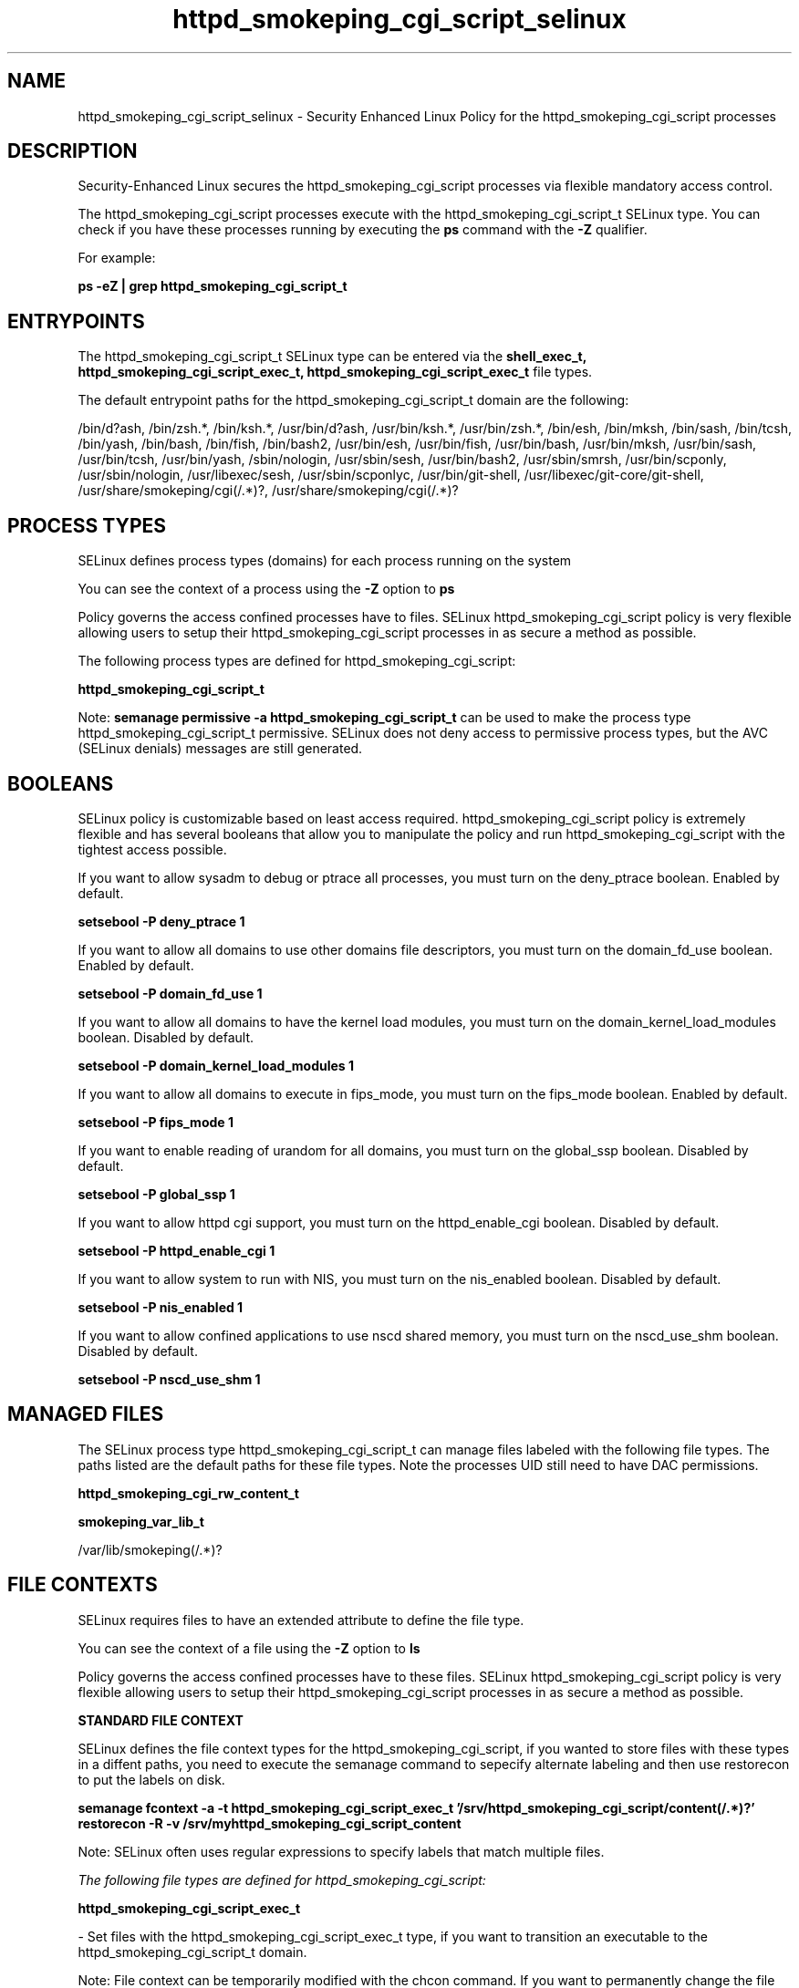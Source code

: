 .TH  "httpd_smokeping_cgi_script_selinux"  "8"  "13-01-16" "httpd_smokeping_cgi_script" "SELinux Policy documentation for httpd_smokeping_cgi_script"
.SH "NAME"
httpd_smokeping_cgi_script_selinux \- Security Enhanced Linux Policy for the httpd_smokeping_cgi_script processes
.SH "DESCRIPTION"

Security-Enhanced Linux secures the httpd_smokeping_cgi_script processes via flexible mandatory access control.

The httpd_smokeping_cgi_script processes execute with the httpd_smokeping_cgi_script_t SELinux type. You can check if you have these processes running by executing the \fBps\fP command with the \fB\-Z\fP qualifier.

For example:

.B ps -eZ | grep httpd_smokeping_cgi_script_t


.SH "ENTRYPOINTS"

The httpd_smokeping_cgi_script_t SELinux type can be entered via the \fBshell_exec_t, httpd_smokeping_cgi_script_exec_t, httpd_smokeping_cgi_script_exec_t\fP file types.

The default entrypoint paths for the httpd_smokeping_cgi_script_t domain are the following:

/bin/d?ash, /bin/zsh.*, /bin/ksh.*, /usr/bin/d?ash, /usr/bin/ksh.*, /usr/bin/zsh.*, /bin/esh, /bin/mksh, /bin/sash, /bin/tcsh, /bin/yash, /bin/bash, /bin/fish, /bin/bash2, /usr/bin/esh, /usr/bin/fish, /usr/bin/bash, /usr/bin/mksh, /usr/bin/sash, /usr/bin/tcsh, /usr/bin/yash, /sbin/nologin, /usr/sbin/sesh, /usr/bin/bash2, /usr/sbin/smrsh, /usr/bin/scponly, /usr/sbin/nologin, /usr/libexec/sesh, /usr/sbin/scponlyc, /usr/bin/git-shell, /usr/libexec/git-core/git-shell, /usr/share/smokeping/cgi(/.*)?, /usr/share/smokeping/cgi(/.*)?
.SH PROCESS TYPES
SELinux defines process types (domains) for each process running on the system
.PP
You can see the context of a process using the \fB\-Z\fP option to \fBps\bP
.PP
Policy governs the access confined processes have to files.
SELinux httpd_smokeping_cgi_script policy is very flexible allowing users to setup their httpd_smokeping_cgi_script processes in as secure a method as possible.
.PP
The following process types are defined for httpd_smokeping_cgi_script:

.EX
.B httpd_smokeping_cgi_script_t
.EE
.PP
Note:
.B semanage permissive -a httpd_smokeping_cgi_script_t
can be used to make the process type httpd_smokeping_cgi_script_t permissive. SELinux does not deny access to permissive process types, but the AVC (SELinux denials) messages are still generated.

.SH BOOLEANS
SELinux policy is customizable based on least access required.  httpd_smokeping_cgi_script policy is extremely flexible and has several booleans that allow you to manipulate the policy and run httpd_smokeping_cgi_script with the tightest access possible.


.PP
If you want to allow sysadm to debug or ptrace all processes, you must turn on the deny_ptrace boolean. Enabled by default.

.EX
.B setsebool -P deny_ptrace 1

.EE

.PP
If you want to allow all domains to use other domains file descriptors, you must turn on the domain_fd_use boolean. Enabled by default.

.EX
.B setsebool -P domain_fd_use 1

.EE

.PP
If you want to allow all domains to have the kernel load modules, you must turn on the domain_kernel_load_modules boolean. Disabled by default.

.EX
.B setsebool -P domain_kernel_load_modules 1

.EE

.PP
If you want to allow all domains to execute in fips_mode, you must turn on the fips_mode boolean. Enabled by default.

.EX
.B setsebool -P fips_mode 1

.EE

.PP
If you want to enable reading of urandom for all domains, you must turn on the global_ssp boolean. Disabled by default.

.EX
.B setsebool -P global_ssp 1

.EE

.PP
If you want to allow httpd cgi support, you must turn on the httpd_enable_cgi boolean. Disabled by default.

.EX
.B setsebool -P httpd_enable_cgi 1

.EE

.PP
If you want to allow system to run with NIS, you must turn on the nis_enabled boolean. Disabled by default.

.EX
.B setsebool -P nis_enabled 1

.EE

.PP
If you want to allow confined applications to use nscd shared memory, you must turn on the nscd_use_shm boolean. Disabled by default.

.EX
.B setsebool -P nscd_use_shm 1

.EE

.SH "MANAGED FILES"

The SELinux process type httpd_smokeping_cgi_script_t can manage files labeled with the following file types.  The paths listed are the default paths for these file types.  Note the processes UID still need to have DAC permissions.

.br
.B httpd_smokeping_cgi_rw_content_t


.br
.B smokeping_var_lib_t

	/var/lib/smokeping(/.*)?
.br

.SH FILE CONTEXTS
SELinux requires files to have an extended attribute to define the file type.
.PP
You can see the context of a file using the \fB\-Z\fP option to \fBls\bP
.PP
Policy governs the access confined processes have to these files.
SELinux httpd_smokeping_cgi_script policy is very flexible allowing users to setup their httpd_smokeping_cgi_script processes in as secure a method as possible.
.PP

.PP
.B STANDARD FILE CONTEXT

SELinux defines the file context types for the httpd_smokeping_cgi_script, if you wanted to
store files with these types in a diffent paths, you need to execute the semanage command to sepecify alternate labeling and then use restorecon to put the labels on disk.

.B semanage fcontext -a -t httpd_smokeping_cgi_script_exec_t '/srv/httpd_smokeping_cgi_script/content(/.*)?'
.br
.B restorecon -R -v /srv/myhttpd_smokeping_cgi_script_content

Note: SELinux often uses regular expressions to specify labels that match multiple files.

.I The following file types are defined for httpd_smokeping_cgi_script:


.EX
.PP
.B httpd_smokeping_cgi_script_exec_t
.EE

- Set files with the httpd_smokeping_cgi_script_exec_t type, if you want to transition an executable to the httpd_smokeping_cgi_script_t domain.


.PP
Note: File context can be temporarily modified with the chcon command.  If you want to permanently change the file context you need to use the
.B semanage fcontext
command.  This will modify the SELinux labeling database.  You will need to use
.B restorecon
to apply the labels.

.SH "COMMANDS"
.B semanage fcontext
can also be used to manipulate default file context mappings.
.PP
.B semanage permissive
can also be used to manipulate whether or not a process type is permissive.
.PP
.B semanage module
can also be used to enable/disable/install/remove policy modules.

.B semanage boolean
can also be used to manipulate the booleans

.PP
.B system-config-selinux
is a GUI tool available to customize SELinux policy settings.

.SH AUTHOR
This manual page was auto-generated using
.B "sepolicy manpage"
by Dan Walsh.

.SH "SEE ALSO"
selinux(8), httpd_smokeping_cgi_script(8), semanage(8), restorecon(8), chcon(1), sepolicy(8)
, setsebool(8), httpd_selinux(8), httpd_selinux(8), httpd_apcupsd_cgi_script_selinux(8), httpd_awstats_script_selinux(8), httpd_bugzilla_script_selinux(8), httpd_collectd_script_selinux(8), httpd_cvs_script_selinux(8), httpd_dirsrvadmin_script_selinux(8), httpd_dspam_script_selinux(8), httpd_git_script_selinux(8), httpd_helper_selinux(8), httpd_man2html_script_selinux(8), httpd_mediawiki_script_selinux(8), httpd_mojomojo_script_selinux(8), httpd_munin_script_selinux(8), httpd_mythtv_script_selinux(8), httpd_nagios_script_selinux(8), httpd_nutups_cgi_script_selinux(8), httpd_openshift_script_selinux(8), httpd_passwd_selinux(8), httpd_php_selinux(8), httpd_prewikka_script_selinux(8), httpd_rotatelogs_selinux(8), httpd_squid_script_selinux(8), httpd_suexec_selinux(8), httpd_sys_script_selinux(8), httpd_user_script_selinux(8), httpd_w3c_validator_script_selinux(8), httpd_webalizer_script_selinux(8), httpd_zoneminder_script_selinux(8)